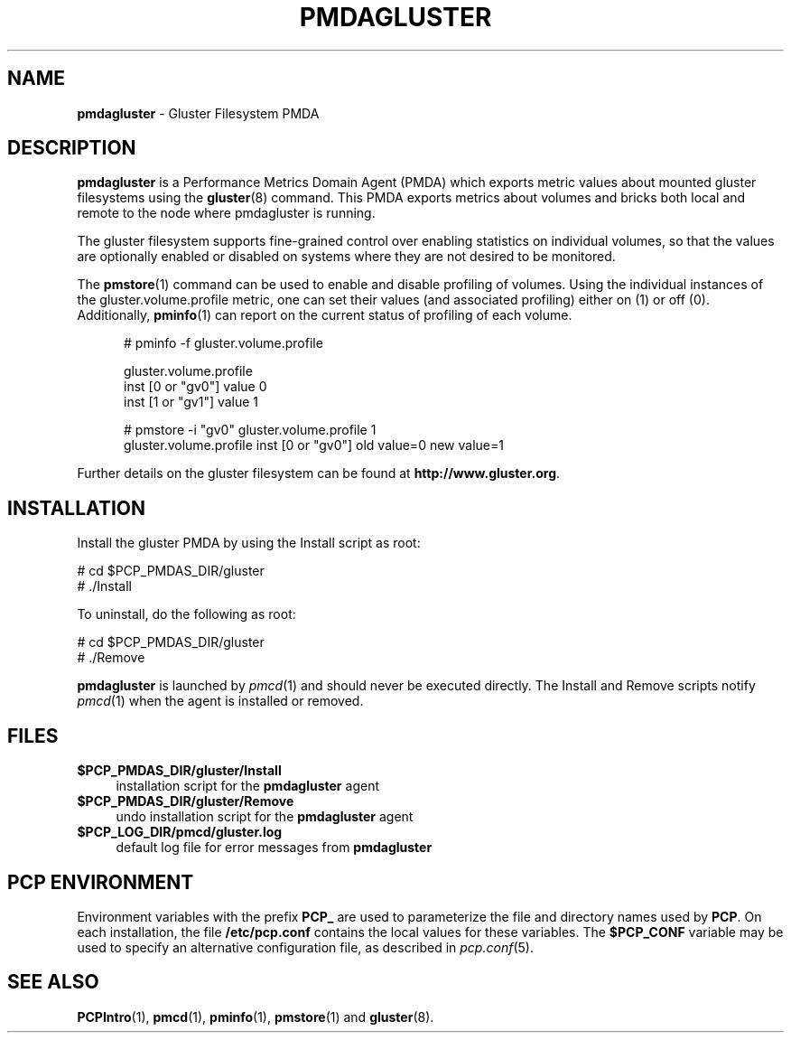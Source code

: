 '\"macro stdmacro
.\"
.\" Copyright (c) 2013 Red Hat.
.\" 
.\" This program is free software; you can redistribute it and/or modify it
.\" under the terms of the GNU General Public License as published by the
.\" Free Software Foundation; either version 2 of the License, or (at your
.\" option) any later version.
.\" 
.\" This program is distributed in the hope that it will be useful, but
.\" WITHOUT ANY WARRANTY; without even the implied warranty of MERCHANTABILITY
.\" or FITNESS FOR A PARTICULAR PURPOSE.  See the GNU General Public License
.\" for more details.
.\" 
.\"
.TH PMDAGLUSTER 1 "PCP" "Performance Co-Pilot"
.SH NAME
\f3pmdagluster\f1 \- Gluster Filesystem PMDA
.SH DESCRIPTION
\f3pmdagluster\f1 is a Performance Metrics Domain Agent (PMDA) which exports 
metric values about mounted gluster filesystems using the
.BR gluster (8)
command. 
This PMDA exports metrics about volumes and bricks both local and remote to
the node where pmdagluster is running.
.PP
The gluster filesystem supports fine-grained control over enabling statistics
on individual volumes, so that the values are optionally enabled or disabled
on systems where they are not desired to be monitored.
.PP
The
.BR pmstore (1)
command can be used to enable and disable profiling of volumes.
Using the individual instances of the gluster.volume.profile metric,
one can set their values (and associated profiling) either on (1) or off (0).
Additionally,
.BR pminfo (1)
can report on the current status of profiling of each volume.
.P
.ft CW
.nf
.in +0.5i
# pminfo \(hyf gluster.volume.profile

gluster.volume.profile
    inst [0 or "gv0"] value 0
    inst [1 or "gv1"] value 1

# pmstore \(hyi "gv0" gluster.volume.profile 1
gluster.volume.profile inst [0 or "gv0"] old value=0 new value=1
.in
.fi
.PP
Further details on the gluster filesystem can be found at
.BR http://www.gluster.org .
.SH INSTALLATION
Install the gluster PMDA by using the Install script as root:
.PP
      # cd $PCP_PMDAS_DIR/gluster
.br
      # ./Install
.PP
To uninstall, do the following as root:
.PP
      # cd $PCP_PMDAS_DIR/gluster
.br
      # ./Remove
.PP
\fBpmdagluster\fR is launched by \fIpmcd\fR(1) and should never be executed 
directly. The Install and Remove scripts notify \fIpmcd\fR(1) when the 
agent is installed or removed.
.SH FILES
.IP "\fB$PCP_PMDAS_DIR/gluster/Install\fR" 4 
installation script for the \fBpmdagluster\fR agent 
.IP "\fB$PCP_PMDAS_DIR/gluster/Remove\fR" 4 
undo installation script for the \fBpmdagluster\fR agent 
.IP "\fB$PCP_LOG_DIR/pmcd/gluster.log\fR" 4 
default log file for error messages from \fBpmdagluster\fR 
.SH PCP ENVIRONMENT
Environment variables with the prefix \fBPCP_\fR are used to parameterize
the file and directory names used by \fBPCP\fR. On each installation, the
file \fB/etc/pcp.conf\fR contains the local values for these variables. 
The \fB$PCP_CONF\fR variable may be used to specify an alternative 
configuration file, as described in \fIpcp.conf\fR(5).
.SH SEE ALSO
.BR PCPIntro (1),
.BR pmcd (1),
.BR pminfo (1),
.BR pmstore (1)
and
.BR gluster (8).
